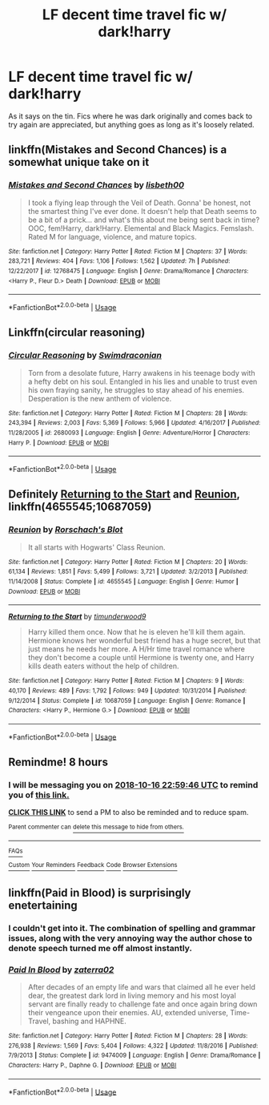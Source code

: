 #+TITLE: LF decent time travel fic w/ dark!harry

* LF decent time travel fic w/ dark!harry
:PROPERTIES:
:Author: Cuhlzal
:Score: 7
:DateUnix: 1539518911.0
:DateShort: 2018-Oct-14
:END:
As it says on the tin. Fics where he was dark originally and comes back to try again are appreciated, but anything goes as long as it's loosely related.


** linkffn(Mistakes and Second Chances) is a somewhat unique take on it
:PROPERTIES:
:Author: Namzeh011
:Score: 2
:DateUnix: 1539540752.0
:DateShort: 2018-Oct-14
:END:

*** [[https://www.fanfiction.net/s/12768475/1/][*/Mistakes and Second Chances/*]] by [[https://www.fanfiction.net/u/9540058/lisbeth00][/lisbeth00/]]

#+begin_quote
  I took a flying leap through the Veil of Death. Gonna' be honest, not the smartest thing I've ever done. It doesn't help that Death seems to be a bit of a prick... and what's this about me being sent back in time? OOC, fem!Harry, dark!Harry. Elemental and Black Magics. Femslash. Rated M for language, violence, and mature topics.
#+end_quote

^{/Site/:} ^{fanfiction.net} ^{*|*} ^{/Category/:} ^{Harry} ^{Potter} ^{*|*} ^{/Rated/:} ^{Fiction} ^{M} ^{*|*} ^{/Chapters/:} ^{37} ^{*|*} ^{/Words/:} ^{283,721} ^{*|*} ^{/Reviews/:} ^{404} ^{*|*} ^{/Favs/:} ^{1,106} ^{*|*} ^{/Follows/:} ^{1,562} ^{*|*} ^{/Updated/:} ^{7h} ^{*|*} ^{/Published/:} ^{12/22/2017} ^{*|*} ^{/id/:} ^{12768475} ^{*|*} ^{/Language/:} ^{English} ^{*|*} ^{/Genre/:} ^{Drama/Romance} ^{*|*} ^{/Characters/:} ^{<Harry} ^{P.,} ^{Fleur} ^{D.>} ^{Death} ^{*|*} ^{/Download/:} ^{[[http://www.ff2ebook.com/old/ffn-bot/index.php?id=12768475&source=ff&filetype=epub][EPUB]]} ^{or} ^{[[http://www.ff2ebook.com/old/ffn-bot/index.php?id=12768475&source=ff&filetype=mobi][MOBI]]}

--------------

*FanfictionBot*^{2.0.0-beta} | [[https://github.com/tusing/reddit-ffn-bot/wiki/Usage][Usage]]
:PROPERTIES:
:Author: FanfictionBot
:Score: 1
:DateUnix: 1539540768.0
:DateShort: 2018-Oct-14
:END:


** Linkffn(circular reasoning)
:PROPERTIES:
:Author: Lindsiria
:Score: 2
:DateUnix: 1539555114.0
:DateShort: 2018-Oct-15
:END:

*** [[https://www.fanfiction.net/s/2680093/1/][*/Circular Reasoning/*]] by [[https://www.fanfiction.net/u/513750/Swimdraconian][/Swimdraconian/]]

#+begin_quote
  Torn from a desolate future, Harry awakens in his teenage body with a hefty debt on his soul. Entangled in his lies and unable to trust even his own fraying sanity, he struggles to stay ahead of his enemies. Desperation is the new anthem of violence.
#+end_quote

^{/Site/:} ^{fanfiction.net} ^{*|*} ^{/Category/:} ^{Harry} ^{Potter} ^{*|*} ^{/Rated/:} ^{Fiction} ^{M} ^{*|*} ^{/Chapters/:} ^{28} ^{*|*} ^{/Words/:} ^{243,394} ^{*|*} ^{/Reviews/:} ^{2,003} ^{*|*} ^{/Favs/:} ^{5,369} ^{*|*} ^{/Follows/:} ^{5,966} ^{*|*} ^{/Updated/:} ^{4/16/2017} ^{*|*} ^{/Published/:} ^{11/28/2005} ^{*|*} ^{/id/:} ^{2680093} ^{*|*} ^{/Language/:} ^{English} ^{*|*} ^{/Genre/:} ^{Adventure/Horror} ^{*|*} ^{/Characters/:} ^{Harry} ^{P.} ^{*|*} ^{/Download/:} ^{[[http://www.ff2ebook.com/old/ffn-bot/index.php?id=2680093&source=ff&filetype=epub][EPUB]]} ^{or} ^{[[http://www.ff2ebook.com/old/ffn-bot/index.php?id=2680093&source=ff&filetype=mobi][MOBI]]}

--------------

*FanfictionBot*^{2.0.0-beta} | [[https://github.com/tusing/reddit-ffn-bot/wiki/Usage][Usage]]
:PROPERTIES:
:Author: FanfictionBot
:Score: 1
:DateUnix: 1539555129.0
:DateShort: 2018-Oct-15
:END:


** Definitely [[https://www.fanfiction.net/s/10687059/1/Returning-to-the-Start][Returning to the Start]] and [[https://www.fanfiction.net/s/4655545/1/Reunion][Reunion]], linkffn(4655545;10687059)
:PROPERTIES:
:Author: InquisitorCOC
:Score: 2
:DateUnix: 1539567153.0
:DateShort: 2018-Oct-15
:END:

*** [[https://www.fanfiction.net/s/4655545/1/][*/Reunion/*]] by [[https://www.fanfiction.net/u/686093/Rorschach-s-Blot][/Rorschach's Blot/]]

#+begin_quote
  It all starts with Hogwarts' Class Reunion.
#+end_quote

^{/Site/:} ^{fanfiction.net} ^{*|*} ^{/Category/:} ^{Harry} ^{Potter} ^{*|*} ^{/Rated/:} ^{Fiction} ^{M} ^{*|*} ^{/Chapters/:} ^{20} ^{*|*} ^{/Words/:} ^{61,134} ^{*|*} ^{/Reviews/:} ^{1,851} ^{*|*} ^{/Favs/:} ^{5,499} ^{*|*} ^{/Follows/:} ^{3,721} ^{*|*} ^{/Updated/:} ^{3/2/2013} ^{*|*} ^{/Published/:} ^{11/14/2008} ^{*|*} ^{/Status/:} ^{Complete} ^{*|*} ^{/id/:} ^{4655545} ^{*|*} ^{/Language/:} ^{English} ^{*|*} ^{/Genre/:} ^{Humor} ^{*|*} ^{/Download/:} ^{[[http://www.ff2ebook.com/old/ffn-bot/index.php?id=4655545&source=ff&filetype=epub][EPUB]]} ^{or} ^{[[http://www.ff2ebook.com/old/ffn-bot/index.php?id=4655545&source=ff&filetype=mobi][MOBI]]}

--------------

[[https://www.fanfiction.net/s/10687059/1/][*/Returning to the Start/*]] by [[https://www.fanfiction.net/u/1816893/timunderwood9][/timunderwood9/]]

#+begin_quote
  Harry killed them once. Now that he is eleven he'll kill them again. Hermione knows her wonderful best friend has a huge secret, but that just means he needs her more. A H/Hr time travel romance where they don't become a couple until Hermione is twenty one, and Harry kills death eaters without the help of children.
#+end_quote

^{/Site/:} ^{fanfiction.net} ^{*|*} ^{/Category/:} ^{Harry} ^{Potter} ^{*|*} ^{/Rated/:} ^{Fiction} ^{M} ^{*|*} ^{/Chapters/:} ^{9} ^{*|*} ^{/Words/:} ^{40,170} ^{*|*} ^{/Reviews/:} ^{489} ^{*|*} ^{/Favs/:} ^{1,792} ^{*|*} ^{/Follows/:} ^{949} ^{*|*} ^{/Updated/:} ^{10/31/2014} ^{*|*} ^{/Published/:} ^{9/12/2014} ^{*|*} ^{/Status/:} ^{Complete} ^{*|*} ^{/id/:} ^{10687059} ^{*|*} ^{/Language/:} ^{English} ^{*|*} ^{/Genre/:} ^{Romance} ^{*|*} ^{/Characters/:} ^{<Harry} ^{P.,} ^{Hermione} ^{G.>} ^{*|*} ^{/Download/:} ^{[[http://www.ff2ebook.com/old/ffn-bot/index.php?id=10687059&source=ff&filetype=epub][EPUB]]} ^{or} ^{[[http://www.ff2ebook.com/old/ffn-bot/index.php?id=10687059&source=ff&filetype=mobi][MOBI]]}

--------------

*FanfictionBot*^{2.0.0-beta} | [[https://github.com/tusing/reddit-ffn-bot/wiki/Usage][Usage]]
:PROPERTIES:
:Author: FanfictionBot
:Score: 2
:DateUnix: 1539567162.0
:DateShort: 2018-Oct-15
:END:


** Remindme! 8 hours
:PROPERTIES:
:Author: bonesda
:Score: 1
:DateUnix: 1539701966.0
:DateShort: 2018-Oct-16
:END:

*** I will be messaging you on [[http://www.wolframalpha.com/input/?i=2018-10-16%2022:59:46%20UTC%20To%20Local%20Time][*2018-10-16 22:59:46 UTC*]] to remind you of [[https://www.reddit.com/r/HPfanfiction/comments/9o28ro/lf_decent_time_travel_fic_w_darkharry/][*this link.*]]

[[http://np.reddit.com/message/compose/?to=RemindMeBot&subject=Reminder&message=%5Bhttps://www.reddit.com/r/HPfanfiction/comments/9o28ro/lf_decent_time_travel_fic_w_darkharry/%5D%0A%0ARemindMe!%20%208%20hours][*CLICK THIS LINK*]] to send a PM to also be reminded and to reduce spam.

^{Parent commenter can} [[http://np.reddit.com/message/compose/?to=RemindMeBot&subject=Delete%20Comment&message=Delete!%20e7vfg42][^{delete this message to hide from others.}]]

--------------

[[http://np.reddit.com/r/RemindMeBot/comments/24duzp/remindmebot_info/][^{FAQs}]]

[[http://np.reddit.com/message/compose/?to=RemindMeBot&subject=Reminder&message=%5BLINK%20INSIDE%20SQUARE%20BRACKETS%20else%20default%20to%20FAQs%5D%0A%0ANOTE:%20Don't%20forget%20to%20add%20the%20time%20options%20after%20the%20command.%0A%0ARemindMe!][^{Custom}]]
[[http://np.reddit.com/message/compose/?to=RemindMeBot&subject=List%20Of%20Reminders&message=MyReminders!][^{Your Reminders}]]
[[http://np.reddit.com/message/compose/?to=RemindMeBotWrangler&subject=Feedback][^{Feedback}]]
[[https://github.com/SIlver--/remindmebot-reddit][^{Code}]]
[[https://np.reddit.com/r/RemindMeBot/comments/4kldad/remindmebot_extensions/][^{Browser Extensions}]]
:PROPERTIES:
:Author: RemindMeBot
:Score: 1
:DateUnix: 1539701990.0
:DateShort: 2018-Oct-16
:END:


** linkffn(Paid in Blood) is surprisingly enetertaining
:PROPERTIES:
:Author: imavet1
:Score: 1
:DateUnix: 1539538253.0
:DateShort: 2018-Oct-14
:END:

*** I couldn't get into it. The combination of spelling and grammar issues, along with the very annoying way the author chose to denote speech turned me off almost instantly.
:PROPERTIES:
:Author: Raesong
:Score: 3
:DateUnix: 1539562682.0
:DateShort: 2018-Oct-15
:END:


*** [[https://www.fanfiction.net/s/9474009/1/][*/Paid In Blood/*]] by [[https://www.fanfiction.net/u/4686386/zaterra02][/zaterra02/]]

#+begin_quote
  After decades of an empty life and wars that claimed all he ever held dear, the greatest dark lord in living memory and his most loyal servant are finally ready to challenge fate and once again bring down their vengeance upon their enemies. AU, extended universe, Time-Travel, bashing and HAPHNE.
#+end_quote

^{/Site/:} ^{fanfiction.net} ^{*|*} ^{/Category/:} ^{Harry} ^{Potter} ^{*|*} ^{/Rated/:} ^{Fiction} ^{M} ^{*|*} ^{/Chapters/:} ^{28} ^{*|*} ^{/Words/:} ^{276,938} ^{*|*} ^{/Reviews/:} ^{1,569} ^{*|*} ^{/Favs/:} ^{5,404} ^{*|*} ^{/Follows/:} ^{4,322} ^{*|*} ^{/Updated/:} ^{11/8/2016} ^{*|*} ^{/Published/:} ^{7/9/2013} ^{*|*} ^{/Status/:} ^{Complete} ^{*|*} ^{/id/:} ^{9474009} ^{*|*} ^{/Language/:} ^{English} ^{*|*} ^{/Genre/:} ^{Drama/Romance} ^{*|*} ^{/Characters/:} ^{Harry} ^{P.,} ^{Daphne} ^{G.} ^{*|*} ^{/Download/:} ^{[[http://www.ff2ebook.com/old/ffn-bot/index.php?id=9474009&source=ff&filetype=epub][EPUB]]} ^{or} ^{[[http://www.ff2ebook.com/old/ffn-bot/index.php?id=9474009&source=ff&filetype=mobi][MOBI]]}

--------------

*FanfictionBot*^{2.0.0-beta} | [[https://github.com/tusing/reddit-ffn-bot/wiki/Usage][Usage]]
:PROPERTIES:
:Author: FanfictionBot
:Score: 0
:DateUnix: 1539538267.0
:DateShort: 2018-Oct-14
:END:
